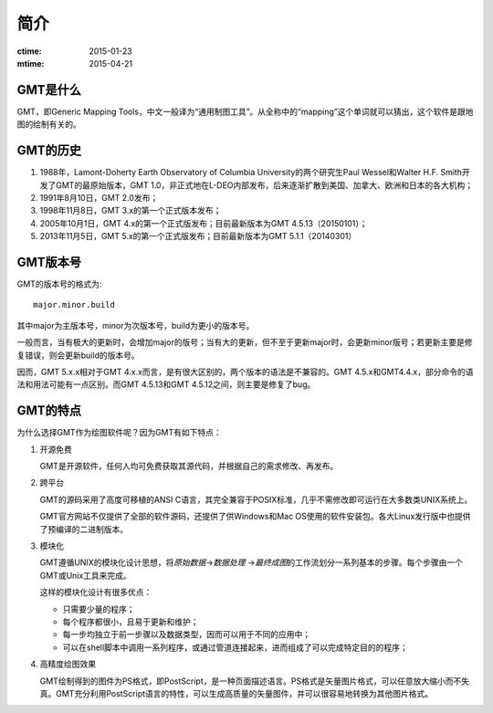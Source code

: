 简介
====

:ctime: 2015-01-23
:mtime: 2015-04-21

GMT是什么
---------

GMT，即Generic Mapping Tools，中文一般译为“通用制图工具”。从全称中的“mapping”这个单词就可以猜出，这个软件是跟地图的绘制有关的。

GMT的历史
---------

#. 1988年，Lamont-Doherty Earth Observatory of Columbia University的两个研究生Paul Wessel和Walter H.F. Smith开发了GMT的最原始版本，GMT 1.0，非正式地在L-DEO内部发布，后来逐渐扩散到美国、加拿大、欧洲和日本的各大机构；
#. 1991年8月10日，GMT 2.0发布；
#. 1998年11月8日，GMT 3.x的第一个正式版本发布；
#. 2005年10月1日，GMT 4.x的第一个正式版发布；目前最新版本为GMT 4.5.13（20150101）；
#. 2013年11月5日，GMT 5.x的第一个正式版发布；目前最新版本为GMT 5.1.1（20140301）

GMT版本号
---------

GMT的版本号的格式为::

    major.minor.build

其中major为主版本号，minor为次版本号，build为更小的版本号。

一般而言，当有极大的更新时，会增加major的版号；当有大的更新，但不至于更新major时，会更新minor版号；若更新主要是修复错误，则会更新build的版本号。

因而，GMT 5.x.x相对于GMT 4.x.x而言，是有很大区别的，两个版本的语法是不兼容的。GMT 4.5.x和GMT4.4.x，部分命令的语法和用法可能有一点区别。而GMT 4.5.13和GMT 4.5.12之间，则主要是修复了bug。

GMT的特点
---------

为什么选择GMT作为绘图软件呢？因为GMT有如下特点：

#. 开源免费

   GMT是开源软件，任何人均可免费获取其源代码，并根据自己的需求修改、再发布。

#. 跨平台

   GMT的源码采用了高度可移植的ANSI C语言，其完全兼容于POSIX标准，几乎不需修改即可运行在大多数类UNIX系统上。

   GMT官方网站不仅提供了全部的软件源码，还提供了供Windows和Mac OS使用的软件安装包。各大Linux发行版中也提供了预编译的二进制版本。

#. 模块化

   GMT遵循UNIX的模块化设计思想，将\ *原始数据*\ →\ *数据处理* \ →\ *最终成图*\ 的工作流划分一系列基本的步骤。每个步骤由一个GMT或Unix工具来完成。

   这样的模块化设计有很多优点：

   - 只需要少量的程序；
   - 每个程序都很小，且易于更新和维护；
   - 每一步均独立于前一步骤以及数据类型，因而可以用于不同的应用中；
   - 可以在shell脚本中调用一系列程序，或通过管道连接起来，进而组成了可以完成特定目的的程序；

#. 高精度绘图效果

   GMT绘制得到的图件为PS格式，即PostScript，是一种页面描述语言。PS格式是矢量图片格式，可以任意放大缩小而不失真。GMT充分利用PostScript语言的特性，可以生成高质量的矢量图件，并可以很容易地转换为其他图片格式。
